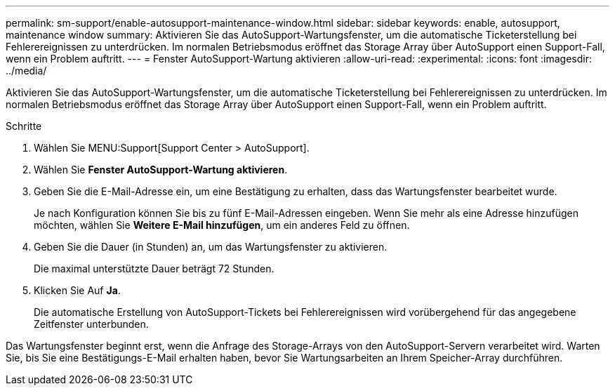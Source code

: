 ---
permalink: sm-support/enable-autosupport-maintenance-window.html 
sidebar: sidebar 
keywords: enable, autosupport, maintenance window 
summary: Aktivieren Sie das AutoSupport-Wartungsfenster, um die automatische Ticketerstellung bei Fehlerereignissen zu unterdrücken. Im normalen Betriebsmodus eröffnet das Storage Array über AutoSupport einen Support-Fall, wenn ein Problem auftritt. 
---
= Fenster AutoSupport-Wartung aktivieren
:allow-uri-read: 
:experimental: 
:icons: font
:imagesdir: ../media/


[role="lead"]
Aktivieren Sie das AutoSupport-Wartungsfenster, um die automatische Ticketerstellung bei Fehlerereignissen zu unterdrücken. Im normalen Betriebsmodus eröffnet das Storage Array über AutoSupport einen Support-Fall, wenn ein Problem auftritt.

.Schritte
. Wählen Sie MENU:Support[Support Center > AutoSupport].
. Wählen Sie *Fenster AutoSupport-Wartung aktivieren*.
. Geben Sie die E-Mail-Adresse ein, um eine Bestätigung zu erhalten, dass das Wartungsfenster bearbeitet wurde.
+
Je nach Konfiguration können Sie bis zu fünf E-Mail-Adressen eingeben. Wenn Sie mehr als eine Adresse hinzufügen möchten, wählen Sie *Weitere E-Mail hinzufügen*, um ein anderes Feld zu öffnen.

. Geben Sie die Dauer (in Stunden) an, um das Wartungsfenster zu aktivieren.
+
Die maximal unterstützte Dauer beträgt 72 Stunden.

. Klicken Sie Auf *Ja*.
+
Die automatische Erstellung von AutoSupport-Tickets bei Fehlerereignissen wird vorübergehend für das angegebene Zeitfenster unterbunden.



Das Wartungsfenster beginnt erst, wenn die Anfrage des Storage-Arrays von den AutoSupport-Servern verarbeitet wird. Warten Sie, bis Sie eine Bestätigungs-E-Mail erhalten haben, bevor Sie Wartungsarbeiten an Ihrem Speicher-Array durchführen.
